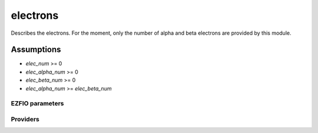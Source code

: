 .. _module_electrons: 
 
.. program:: electrons 
 
.. default-role:: option 
 
=========
electrons
=========

Describes the electrons. For the moment, only the number of alpha
and beta electrons are provided by this module.


Assumptions
===========

* `elec_num` >= 0
* `elec_alpha_num` >= 0
* `elec_beta_num` >= 0
* `elec_alpha_num` >= `elec_beta_num`


 
 
 
EZFIO parameters 
---------------- 
 
.. option:: elec_alpha_num
 
    Numbers of electrons alpha ("up")
 
 
.. option:: elec_beta_num
 
    Numbers of electrons beta ("down")
 
 
.. option:: elec_num
 
    Numbers total of electrons (alpha + beta)
 
    Default: = electrons.elec_alpha_num + electrons.elec_beta_num
 
 
Providers 
--------- 
 
.. c:var:: elec_num


    File : :file:`electrons/electrons.irp.f`

    .. code:: fortran

        integer	:: elec_num	
        integer, allocatable	:: elec_num_tab	(2)


    Numbers of alpha ("up") , beta ("down") and total electrons

    Needs:

    .. hlist::
       :columns: 3

       * :c:data:`elec_alpha_num`
       * :c:data:`elec_beta_num`
       * :c:data:`ezfio_filename`

    Needed by:

    .. hlist::
       :columns: 3

       * :c:data:`diagonal_h_matrix_on_psi_det`
       * :c:data:`psi_det_hii`
       * :c:data:`psi_selectors_diag_h_mat`
       * :c:data:`pt2_f`

 
.. c:var:: elec_num_tab


    File : :file:`electrons/electrons.irp.f`

    .. code:: fortran

        integer	:: elec_num	
        integer, allocatable	:: elec_num_tab	(2)


    Numbers of alpha ("up") , beta ("down") and total electrons

    Needs:

    .. hlist::
       :columns: 3

       * :c:data:`elec_alpha_num`
       * :c:data:`elec_beta_num`
       * :c:data:`ezfio_filename`

    Needed by:

    .. hlist::
       :columns: 3

       * :c:data:`diagonal_h_matrix_on_psi_det`
       * :c:data:`psi_det_hii`
       * :c:data:`psi_selectors_diag_h_mat`
       * :c:data:`pt2_f`

